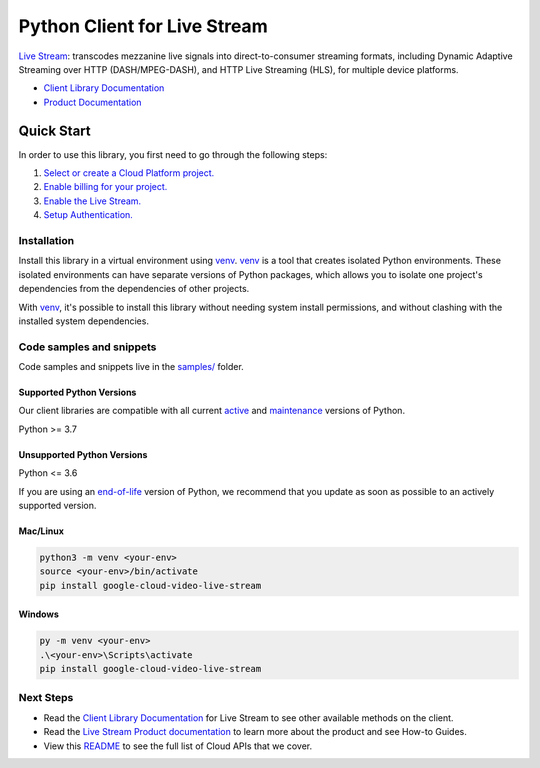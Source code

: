 Python Client for Live Stream
=============================

|stable| |pypi| |versions|

`Live Stream`_: transcodes mezzanine live signals into direct-to-consumer streaming formats, including Dynamic Adaptive Streaming over HTTP (DASH/MPEG-DASH), and HTTP Live Streaming (HLS), for multiple device platforms.

- `Client Library Documentation`_
- `Product Documentation`_

.. |stable| image:: https://img.shields.io/badge/support-stable-gold.svg
   :target: https://github.com/googleapis/google-cloud-python/blob/main/README.rst#stability-levels
.. |pypi| image:: https://img.shields.io/pypi/v/google-cloud-video-live-stream.svg
   :target: https://pypi.org/project/google-cloud-video-live-stream/
.. |versions| image:: https://img.shields.io/pypi/pyversions/google-cloud-video-live-stream.svg
   :target: https://pypi.org/project/google-cloud-video-live-stream/
.. _Live Stream: https://cloud.google.com/livestream/docs
.. _Client Library Documentation: https://cloud.google.com/python/docs/reference/livestream/latest
.. _Product Documentation:  https://cloud.google.com/livestream/docs

Quick Start
-----------

In order to use this library, you first need to go through the following steps:

1. `Select or create a Cloud Platform project.`_
2. `Enable billing for your project.`_
3. `Enable the Live Stream.`_
4. `Setup Authentication.`_

.. _Select or create a Cloud Platform project.: https://console.cloud.google.com/project
.. _Enable billing for your project.: https://cloud.google.com/billing/docs/how-to/modify-project#enable_billing_for_a_project
.. _Enable the Live Stream.:  https://cloud.google.com/livestream/docs
.. _Setup Authentication.: https://googleapis.dev/python/google-api-core/latest/auth.html

Installation
~~~~~~~~~~~~

Install this library in a virtual environment using `venv`_. `venv`_ is a tool that
creates isolated Python environments. These isolated environments can have separate
versions of Python packages, which allows you to isolate one project's dependencies
from the dependencies of other projects.

With `venv`_, it's possible to install this library without needing system
install permissions, and without clashing with the installed system
dependencies.

.. _`venv`: https://docs.python.org/3/library/venv.html


Code samples and snippets
~~~~~~~~~~~~~~~~~~~~~~~~~

Code samples and snippets live in the `samples/`_ folder.

.. _samples/: https://github.com/googleapis/google-cloud-python/tree/main/packages/google-cloud-video-live-stream/samples


Supported Python Versions
^^^^^^^^^^^^^^^^^^^^^^^^^
Our client libraries are compatible with all current `active`_ and `maintenance`_ versions of
Python.

Python >= 3.7

.. _active: https://devguide.python.org/devcycle/#in-development-main-branch
.. _maintenance: https://devguide.python.org/devcycle/#maintenance-branches

Unsupported Python Versions
^^^^^^^^^^^^^^^^^^^^^^^^^^^
Python <= 3.6

If you are using an `end-of-life`_
version of Python, we recommend that you update as soon as possible to an actively supported version.

.. _end-of-life: https://devguide.python.org/devcycle/#end-of-life-branches

Mac/Linux
^^^^^^^^^

.. code-block:: console

    python3 -m venv <your-env>
    source <your-env>/bin/activate
    pip install google-cloud-video-live-stream


Windows
^^^^^^^

.. code-block:: console

    py -m venv <your-env>
    .\<your-env>\Scripts\activate
    pip install google-cloud-video-live-stream

Next Steps
~~~~~~~~~~

-  Read the `Client Library Documentation`_ for Live Stream
   to see other available methods on the client.
-  Read the `Live Stream Product documentation`_ to learn
   more about the product and see How-to Guides.
-  View this `README`_ to see the full list of Cloud
   APIs that we cover.

.. _Live Stream Product documentation:  https://cloud.google.com/livestream/docs
.. _README: https://github.com/googleapis/google-cloud-python/blob/main/README.rst
